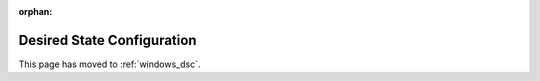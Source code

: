 :orphan:

Desired State Configuration
===========================

This page has moved to :ref:`windows_dsc`.